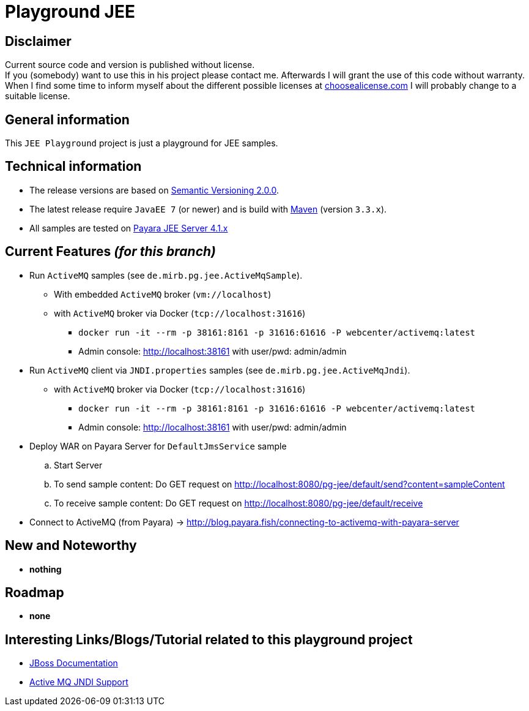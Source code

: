 = Playground JEE

== Disclaimer
Current source code and version is published without license. +
If you (somebody) want to use this in his project please contact me.
Afterwards I will grant the use of this code without warranty.
When I find some time to inform myself about the different possible licenses at link:http://choosealicense.com[choosealicense.com]
I will probably change to a suitable license.

== General information
This `JEE Playground` project is just a playground for JEE samples.


== Technical information
  * The release versions are based on link:http://semver.org[Semantic Versioning 2.0.0].
  * The latest release require `JavaEE 7` (or newer) and is build with link:https://maven.apache.org[Maven] (version `3.3.x`).
  * All samples are tested on link:http://www.payara.fish/[Payara JEE Server 4.1.x]


== Current Features _(for this branch)_

  * Run `ActiveMQ` samples (see `de.mirb.pg.jee.ActiveMqSample`).
    ** With embedded `ActiveMQ` broker (`vm://localhost`)
    ** with `ActiveMQ` broker via Docker (`tcp://localhost:31616`)
      *** `docker run -it --rm -p 38161:8161 -p 31616:61616 -P webcenter/activemq:latest`
      *** Admin console: http://localhost:38161 with user/pwd: admin/admin
  * Run `ActiveMQ` client via `JNDI.properties` samples (see `de.mirb.pg.jee.ActiveMqJndi`).
    ** with `ActiveMQ` broker via Docker (`tcp://localhost:31616`)
      *** `docker run -it --rm -p 38161:8161 -p 31616:61616 -P webcenter/activemq:latest`
      *** Admin console: http://localhost:38161 with user/pwd: admin/admin
  * Deploy WAR on Payara Server for `DefaultJmsService` sample
    .. Start Server
    .. To send sample content: Do GET request on http://localhost:8080/pg-jee/default/send?content=sampleContent
    .. To receive sample content: Do GET request on http://localhost:8080/pg-jee/default/receive
  * Connect to ActiveMQ (from Payara) -> http://blog.payara.fish/connecting-to-activemq-with-payara-server

== New and Noteworthy

  * *nothing*

== Roadmap

  * *none*

== Interesting Links/Blogs/Tutorial related to this playground project

  * link:https://docs.jboss.org/hornetq/2.2.5.Final/user-manual/en/html/using-jms.html[JBoss Documentation]
  * link:http://activemq.apache.org/jndi-support.html[Active MQ JNDI Support]
